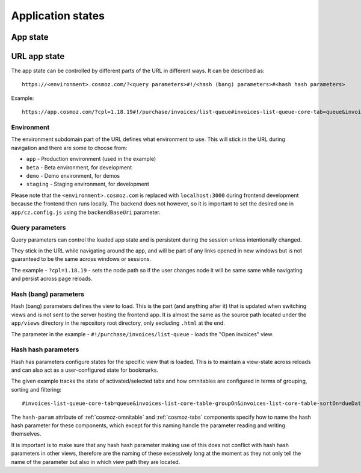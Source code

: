 Application states
==================

App state
---------

.. todo:: Service workers.

.. todo:: Local storage.

.. todo:: User settings.

URL app state
-------------

The app state can be controlled by different parts of the URL in different ways.
It can be described as::

	https://<environment>.cosmoz.com/?<query parameters>#!/<hash (bang) parameters>#<hash hash parameters>

Example::

	https://app.cosmoz.com/?cpl=1.18.19#!/purchase/invoices/list-queue#invoices-list-queue-core-tab=queue&invoices-list-core-table-groupOn&invoices-list-core-table-sortOn=dueDate

Environment
^^^^^^^^^^^

The environment subdomain part of the URL defines what environment to use. This
will stick in the URL during navigation and there are some to choose from:

* ``app`` - Production environment (used in the example)
* ``beta`` - Beta environment, for development
* ``demo`` - Demo environment, for demos
* ``staging`` - Staging environment, for development

Please note that the ``<environment>.cosmoz.com`` is replaced with
``localhost:3000`` during frontend development because the frontend then runs
locally. The backend does not however, so it is important to set the desired one
in ``app/cz.config.js`` using the ``backendBaseUri`` parameter.

Query parameters
^^^^^^^^^^^^^^^^
Query parameters can control the loaded app state and is
persistent during the session unless intentionally changed.

They stick in the URL while navigating around the app, and will be part of any
links opened in new windows but is not guaranteed to be the same across windows
or sessions.

The example - ``?cpl=1.18.19`` - sets the node path so if the user changes node
it will be same same while navigating and persist across page reloads.

Hash (bang) parameters
^^^^^^^^^^^^^^^^^^^^^^
Hash (bang) parameters defines the view to load. This is the part (and anything
after it) that is updated when switching views and is not sent to the server
hosting the frontend app. It is almost the same as the source path located under
the ``app/views`` directory in the repository root directory, only excluding
``.html`` at the end.

The parameter in the example - ``#!/purchase/invoices/list-queue`` - loads the
"Open invoices" view.

Hash hash parameters
^^^^^^^^^^^^^^^^^^^^
Hash has parameters configure states for the specific view that is loaded. This
is to maintain a view-state across reloads and can also act as a user-configured
state for bookmarks.

The given example tracks the state of activated/selected tabs and how omnitables
are configured in terms of grouping, sorting and filtering::

	#invoices-list-queue-core-tab=queue&invoices-list-core-table-groupOn&invoices-list-core-table-sortOn=dueDate

The ``hash-param`` attribute of :ref:`cosmoz-omnitable` and :ref:`cosmoz-tabs`
components specify how to name the hash hash parameter for these components,
which except for this naming handle the parameter reading and writing
themselves.

It is important is to make sure that any hash hash parameter making use of this
does not conflict with hash hash parameters in other views, therefore are the
naming of these excessively long at the moment as they not only tell the name of
the parameter but also in which view path they are located.

.. todo:: Find a suitable algorithm to shorten hash hash parameter keys while
          still making them (somewhat) readable.